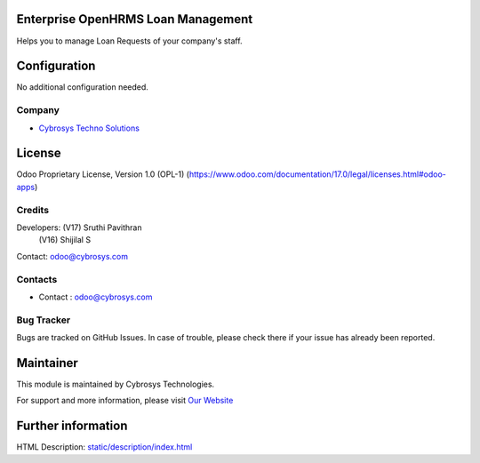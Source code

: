 .. image:: https://img.shields.io/badge/license-OPL--1-red.svg
    :target: https://www.odoo.com/documentation/17.0/legal/licenses.html#odoo-apps
    :alt: License: OPL-1

Enterprise OpenHRMS Loan Management
===================================
Helps you to manage Loan Requests of your company's staff.

Configuration
=============
No additional configuration needed.

Company
-------
* `Cybrosys Techno Solutions <https://cybrosys.com/>`__

License
=======
Odoo Proprietary License, Version 1.0 (OPL-1)
(https://www.odoo.com/documentation/17.0/legal/licenses.html#odoo-apps)

Credits
-------
Developers:     (V17) Sruthi Pavithran
                (V16) Shijilal S

Contact:        odoo@cybrosys.com

Contacts
--------
* Contact : odoo@cybrosys.com

Bug Tracker
-----------
Bugs are tracked on GitHub Issues. In case of trouble, please check there if your issue has already been reported.

Maintainer
==========
.. image:: https://cybrosys.com/images/logo.png
   :target: https://cybrosys.com

This module is maintained by Cybrosys Technologies.

For support and more information, please visit `Our Website <https://cybrosys.com/>`__

Further information
===================
HTML Description: `<static/description/index.html>`__
